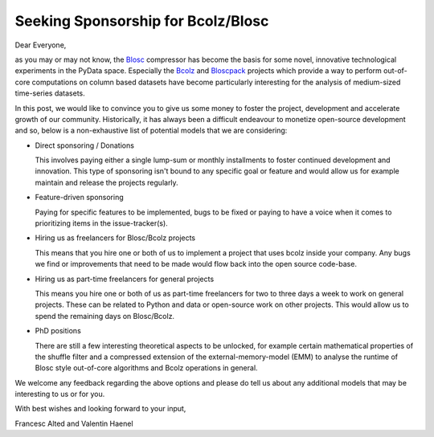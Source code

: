 .. title: Seeking Sponsorship for Bcolz/Blosc
.. author: Valentin Haenel
.. slug: seeking-sponsoship
.. date: 2015-05-26 08:41:20 UTC
.. tags: blosc,blosclz,sponsorhip
.. link: 
.. description: 
.. type: text

Seeking Sponsorship for Bcolz/Blosc
===================================


Dear Everyone,

as you may or may not know, the `Blosc <https://github.com/blosc/c-blosc>`_
compressor has become the basis for some novel, innovative technological
experiments in the PyData space.  Especially the `Bcolz
<https://github.com/blosc/bcolz>`_ and `Bloscpack
<https://github.com/blosc/bloscpack>`_ projects which provide a way to perform
out-of-core computations on column based datasets have become particularly
interesting for the analysis of medium-sized time-series datasets.

In this post, we would like to convince you to give us some money to
foster the project, development and accelerate growth of our community.
Historically, it has always been a difficult endeavour to monetize
open-source development and so, below is a non-exhaustive list of
potential models that we are considering:

* Direct sponsoring / Donations

  This involves paying either a single lump-sum or monthly installments
  to foster continued development and innovation. This type of
  sponsoring isn't bound to any specific goal or feature and would allow
  us for example maintain and release the projects regularly.

* Feature-driven sponsoring

  Paying for specific features to be implemented, bugs to be fixed or
  paying to have a voice when it comes to prioritizing items in the
  issue-tracker(s).

* Hiring us as freelancers for Blosc/Bcolz projects

  This means that you hire one or both of us to implement a project that
  uses bcolz inside your company. Any bugs we find or improvements that
  need to be made would flow back into the open source code-base.

* Hiring us as part-time freelancers for general projects

  This means you hire one or both of us as part-time freelancers for two
  to three days a week to work on general projects. These can be related
  to Python and data or open-source work on other projects. This would
  allow us to spend the remaining days on Blosc/Bcolz.

* PhD positions

  There are still a few interesting theoretical aspects to be unlocked,
  for example certain mathematical properties of the shuffle filter and
  a compressed extension of the external-memory-model (EMM) to analyse
  the runtime of Blosc style out-of-core algorithms and Bcolz operations
  in general.

We welcome any feedback regarding the above options and please do tell
us about any additional models that may be interesting to us or for you.

With best wishes and looking forward to your input,

Francesc Alted and Valentin Haenel
